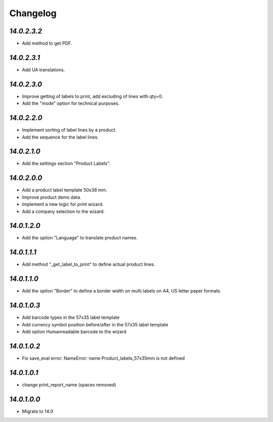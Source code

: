 .. _changelog:

Changelog
=========

`14.0.2.3.2`
------------

- Add method to get PDF.

`14.0.2.3.1`
------------

- Add UA translations.

`14.0.2.3.0`
------------

- Improve getting of labels to print, add excluding of lines with qty=0.

- Add the "mode" option for technical purposes.

`14.0.2.2.0`
------------

- Implement sorting of label lines by a product.

- Add the sequence for the label lines.

`14.0.2.1.0`
------------

- Add the settings section "Product Labels".

`14.0.2.0.0`
------------

- Add a product label template 50x38 mm.

- Improve product demo data.

- Implement a new logic for print wizard.

- Add a company selection to the wizard.

`14.0.1.2.0`
------------

- Add the option "Language" to translate product names.

`14.0.1.1.1`
------------

- Add method "_get_label_to_print" to define actual product lines.

`14.0.1.1.0`
------------

- Add the option "Border" to define a border width on multi labels on A4, US letter paper formats.

`14.0.1.0.3`
------------

- Add barcode types in the 57x35 label template

- Add currency symbol position before/after in the 57x35 label template

- Add option Humanreadable barcode to the wizard

`14.0.1.0.2`
------------

- Fix save_eval error: NameError: name Product_labels_57x35mm is not defined

`14.0.1.0.1`
------------

- change print_report_name (spaces removed)

`14.0.1.0.0`
------------

- Migrate to 14.0


